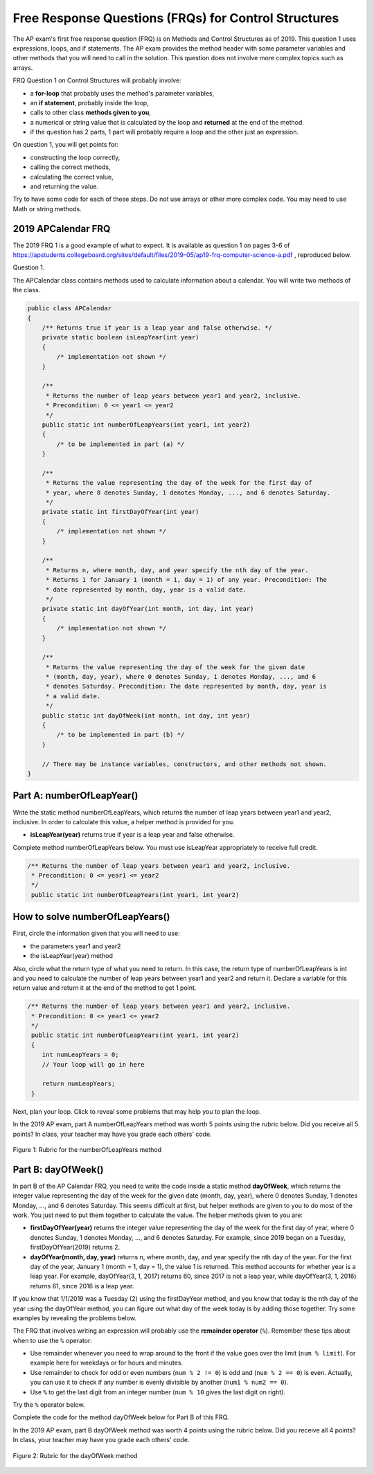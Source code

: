 .. qnum::
   :prefix: 4-11-
   :start: 1

Free Response Questions (FRQs) for Control Structures
=====================================================

.. index::
    single: control structures
    single: free response

The AP exam's first free response question (FRQ) is on Methods and Control Structures as of 2019. This question 1 uses expressions, loops, and if statements. The AP exam provides the method header with some parameter variables and other methods that you will need to call in the solution. This question does not involve more complex topics such as arrays.


FRQ Question 1 on Control Structures will probably involve:

- a **for-loop** that probably uses the method's parameter variables,

- an **if statement**, probably inside the loop,

- calls to other class **methods given to you**,

- a numerical or string value that is calculated by the loop and **returned** at the end of the method.

- if the question has 2 parts, 1 part will probably require a loop and the other just an expression.


On question 1, you will get points for:

- constructing the loop correctly,
- calling the correct methods,
- calculating the correct value,
- and returning the value.

Try to have some code for each of these steps. Do not use arrays or other more complex code. You may need to use Math or string methods.


2019 APCalendar FRQ
---------------------

The 2019 FRQ 1 is a good example of what to expect. It is available as question 1 on pages 3-6 of https://apstudents.collegeboard.org/sites/default/files/2019-05/ap19-frq-computer-science-a.pdf , reproduced below.

Question 1.

The APCalendar class contains methods used to calculate information about a calendar. You will write two methods of the class.

.. code-block:: java

    public class APCalendar
    {
        /** Returns true if year is a leap year and false otherwise. */
        private static boolean isLeapYear(int year)
        {
            /* implementation not shown */
        }

        /**
         * Returns the number of leap years between year1 and year2, inclusive.
         * Precondition: 0 <= year1 <= year2
         */
        public static int numberOfLeapYears(int year1, int year2)
        {
            /* to be implemented in part (a) */
        }

        /**
         * Returns the value representing the day of the week for the first day of
         * year, where 0 denotes Sunday, 1 denotes Monday, ..., and 6 denotes Saturday.
         */
        private static int firstDayOfYear(int year)
        {
            /* implementation not shown */
        }

        /**
         * Returns n, where month, day, and year specify the nth day of the year.
         * Returns 1 for January 1 (month = 1, day = 1) of any year. Precondition: The
         * date represented by month, day, year is a valid date.
         */
        private static int dayOfYear(int month, int day, int year)
        {
            /* implementation not shown */
        }

        /**
         * Returns the value representing the day of the week for the given date
         * (month, day, year), where 0 denotes Sunday, 1 denotes Monday, ..., and 6
         * denotes Saturday. Precondition: The date represented by month, day, year is
         * a valid date.
         */
        public static int dayOfWeek(int month, int day, int year)
        {
            /* to be implemented in part (b) */
        }

        // There may be instance variables, constructors, and other methods not shown.
    }

Part A: numberOfLeapYear()
---------------------------

Write the static method numberOfLeapYears, which returns the number of leap years between year1 and year2, inclusive. In order to calculate this value, a helper method is provided for you.

- **isLeapYear(year)** returns true if year is a leap year and false otherwise.

Complete method numberOfLeapYears below. You must use isLeapYear appropriately to receive full credit.

.. code-block:: java

    /** Returns the number of leap years between year1 and year2, inclusive.
     * Precondition: 0 <= year1 <= year2
     */
     public static int numberOfLeapYears(int year1, int year2)



How to solve numberOfLeapYears()
--------------------------------

First, circle the information given that you will need to use:

- the parameters year1 and year2
- the isLeapYear(year) method

Also, circle what the return type of what you need to return. In this case, the return type of numberOfLeapYears is int and you need to calculate the number of leap years between year1 and year2 and return it. Declare a variable for this return value and return it at the end of the method to get 1 point.


.. code-block:: java

    /** Returns the number of leap years between year1 and year2, inclusive.
     * Precondition: 0 <= year1 <= year2
     */
     public static int numberOfLeapYears(int year1, int year2)
     {
        int numLeapYears = 0;
        // Your loop will go in here

        return numLeapYears;
     }

Next, plan your loop. Click to reveal some problems that may help you to plan the loop.

.. reveal:: call_loop_type_r1
   :showtitle: Reveal Problems
   :hidetitle: Hide Problems
   :optional:

   .. mchoice:: callooptype
        :answer_a: for loop
        :answer_b: while loop
        :correct: a
        :feedback_a: Use a for loop when you know how many times a loop needs to execute.
        :feedback_b: Although you could use a while loop. It is  easier to use a for loop in this case. Use a while loop when you don't know how many times a loop needs to execute.

        Which loop should you use to count the number of leap years between year1 and year2?

   .. mchoice:: calloop2
        :answer_a: Loop from 0 to year1
        :answer_b: Loop from 0 to year2
        :answer_c: Loop from 2020 to 2030
        :answer_d: Loop from year1 to year2
        :correct: d
        :feedback_a: You need to count the leap years between year1 and year2. The problem does not mention starting at year 0.
        :feedback_b: You need to count the leap years between year1 and year2. The problem does not mention starting at year 0.
        :feedback_c: You need to count the leap years between year1 and year2. The problem does not mention starting at year 2020.
        :feedback_d: You need to count the leap years between year1 and year2.

        What is the starting and ending values for the loop to count the leap years between year 1 and year 2?

.. reveal:: call_loop_type_r2
   :showtitle: Reveal Algorithm
   :hidetitle: Hide Algorithm
   :optional:

   It is usually easiest to use a **for loop** if you know how many times the loop should execute using the given information. Figure out what the initial and ending values of the loop variable should be. Some of the method parameters will usually be used for these. In this case, we need to loop from year1 to year2.  The preconditions stated for the method tells us that we don't have to worry about year1 and year2 being out of order or below 0. So don't waste time on error-checking these values. Here's a possible loop:

   .. code-block:: java

      for(int i = year1 ; i <= year2 ; i++)
      {

      }

   Note that you are given a method to use called isLeapYear(). The method header for it says that it returns a boolean. Any method that starts with the word "is" usually returns a boolean. If it returns a boolean, that is a signal to you that you should use it in an if statement. The method will usually take an argument. If it is used inside the loop, this could be the loop variable. For example,

   .. code-block:: java

      if (isLeapYear(i))
          ...

   Put all of the code together to solve this problem.

.. activecode:: APCalendarFRQPartA
   :language: java
   :autograde: unittest

   Write the code for the method numberOfLeapYears below and run to test it.
   ~~~~
   import java.util.GregorianCalendar;

   public class APCalendar
   {

       /**
        * Returns the number of leap years between year1 and year2, inclusive.
        * Precondition: 0 <= year1 <= year2
        */
       public static int numberOfLeapYears(int year1, int year2)
       {
           // WRITE YOUR CODE HERE

       }

       /** Returns true if year is a leap year and false otherwise. */
       private static boolean isLeapYear(int year)
       {
           return new GregorianCalendar().isLeapYear(year);
       }

       public static void main(String[] args)
       {
           int answer = APCalendar.numberOfLeapYears(2000, 2050);
           System.out.println("Your answer should be 13: " + answer);
       }
   }

   ====
   import static org.junit.Assert.*;

   import org.junit.*;

   import java.io.*;

   public class RunestoneTests extends CodeTestHelper
   {
       public RunestoneTests()
       {
           super("APCalendar");
       }

       @Test
       public void test1()
       {
           String output = getMethodOutput("main");
           String expect = "Your answer should be 13: 13";

           boolean passed = getResults(expect, output, "Running main");
           assertTrue(passed);
       }

       @Test
       public void test2()
       {
           int answer = APCalendar.numberOfLeapYears(1990, 2100);
           int expect = 27;

           boolean passed = getResults("" + expect, "" + answer, "numberOfLeapYears(1990, 2100)");
           assertTrue(passed);
       }

       @Test
       public void test3()
       {
           int answer = APCalendar.numberOfLeapYears(2001, 2002);
           int expect = 0;

           boolean passed = getResults("" + expect, "" + answer, "numberOfLeapYears(2001, 2002)");
           assertTrue(passed);
       }
   }

In the 2019 AP exam, part A numberOfLeapYears method was worth 5 points using the rubric below. Did you receive all 5 points? In class, your teacher may have you grade each others' code.


.. figure:: Figures/numberOfLeapYearsRubric.png
    :width: 700px
    :align: center
    :alt: Rubric for the numberOfLeapYears method
    :figclass: align-center

    Figure 1: Rubric for the numberOfLeapYears method


Part B: dayOfWeek()
---------------------------

In part B of the AP Calendar FRQ, you need to write the code inside a static method **dayOfWeek**, which returns the integer value representing the day of the week for the given date (month, day, year), where 0 denotes Sunday, 1 denotes Monday, ..., and 6 denotes Saturday.  This seems difficult at first, but helper methods are given to you to do most of the work. You just need to put them together to calculate the value. The helper methods given to you are:

- **firstDayOfYear(year)** returns the integer value representing the day of the week for the first day of year, where 0 denotes Sunday, 1 denotes Monday, ..., and 6 denotes Saturday. For example, since 2019 began on a Tuesday, firstDayOfYear(2019) returns 2.

- **dayOfYear(month, day, year)** returns n, where month, day, and year specify the nth day of the year. For the first day of the year, January 1 (month = 1, day = 1), the value 1 is returned. This method accounts for whether year is a leap year. For example, dayOfYear(3, 1, 2017) returns 60, since 2017 is not a leap year, while dayOfYear(3, 1, 2016) returns 61, since 2016 is a leap year.


If you know that 1/1/2019 was a Tuesday (2) using the firstDayYear method, and you know that today is the nth day of the year using the dayOfYear method, you can figure out what day of the week today is by adding those together. Try some examples by revealing the problems below.

.. reveal:: dow_r1
   :showtitle: Reveal Problem
   :hidetitle: Hide Problem
   :optional:

   .. mchoice:: dow1
        :answer_a: Wednesday (3)
        :answer_b: Thursday (4)
        :answer_c: Friday (5)
        :answer_d: Saturday (6)
        :correct: c
        :feedback_a: Since 1/1/19 is a Tuesday, Jan. 4th 2019 is 3 days later.
        :feedback_b: Since 1/1/19 is a Tuesday, Jan. 4th 2019 is 3 days later.
        :feedback_c: Since 1/1/19 is a Tuesday, Jan. 4th 2019 is 3 days later on a Friday.
        :feedback_d: Since 1/1/19 is a Tuesday, Jan. 4th 2019 is 3 days later.

        If firstDayOfYear(2019) returns 2 for a Tuesday for 1/1/2019, what day of the week is Jan. 4th 2019?

.. reveal:: dow_r2
   :showtitle: Reveal Problem
   :hidetitle: Hide Problem
   :optional:

   .. mchoice:: dow2
        :answer_a: firstDayOfYear(2019) + dayOfYear(1,4,2019)
        :answer_b: firstDayOfYear(2019) + dayOfYear(1,4,2019) - 1
        :answer_c: firstDayOfYear(2019) - dayOfYear(1,4,2019)
        :answer_d: firstDayOfYear(2019) * dayOfYear(1,4,2019)
        :correct: b
        :feedback_a: You must start at the firstDayOfYear and add on the days following up until that date - 1 since you start counting at 1.
        :feedback_b: You must start at the firstDayOfYear and add on the days following up until that date - 1 since you start counting at 1.
        :feedback_c: You must start at the firstDayOfYear and add on the days following up until that date.
        :feedback_d: You must start at the firstDayOfYear and add on the days following up until that date.

        Which of the following expressions return the right value for the day of the week (5) for Jan. 4th 2019 given that firstDayOfYear(2019) returns 2 and dayOfYear(1,4,2019) returns 4?

.. reveal:: dow_r3
   :showtitle: Reveal Problem
   :hidetitle: Hide Problem
   :optional:

   .. mchoice:: dow3
        :answer_a: 1
        :answer_b: 2
        :answer_c: 3
        :answer_d: 9
        :correct: b
        :feedback_a: Since 1/1/19 is a Tuesday (2), Jan. 8th 2019, the 8th day of the year, is 7 days later, but since there are only 7 days of the week, so we need to start over at 0 on each Sunday.
        :feedback_b: Since 1/1/19 is a Tuesday, Jan. 8th 2019 is 7 days later so would fall on the same day of the week.
        :feedback_c: Since 1/1/19 is a Tuesday, Jan. 8th 2019 is 7 days later.
        :feedback_d: Since 1/1/19 is a Tuesday (2), Jan. 8th 2019, the 8th day of the year, is 7 days later, but since there are only 7 days of the week, so we need to start over at 0 on each Sunday.

        If firstDayOfYear(2019) returns 2 for a Tuesday for 1/1/2019, what day of the week from (0-6 where 0 is Sunday) is Jan. 8th 2019?


   If we used the formula in the exercise above for the date 1/8/2019, we would get 9:

   - firstDayOfYear(2019) + dayOfYear(1,8,2019) - 1 = 2 + 8 - 1 = 9

   But there is no 9th day of week. There are only 7 days of the week. So when we reach a Sunday, we must start back at 0. This is a place where the remainder operator % is useful. Note that 9 % 7 = 2 which means that 1/8/2019 is the 2nd day of the week starting at 0.


The FRQ that involves writing an expression will probably use the **remainder operator** (``%``). Remember these tips about when to use the ``%`` operator:

- Use remainder whenever you need to wrap around to the front if the value goes over the limit (``num % limit``). For example here for weekdays or for hours and minutes.

- Use remainder to check for odd or even numbers (``num % 2 != 0``) is odd and (``num % 2 == 0``) is even. Actually, you can use it to check if any number is evenly divisible by another (``num1 % num2 == 0``).

- Use ``%`` to get the last digit from an integer number (``num % 10`` gives the last digit on right).

Try the ``%`` operator below.

.. reveal:: mod_r
   :showtitle: Reveal Problem
   :hidetitle: Hide Problem
   :optional:

   .. activecode:: mod
       :language: java
       :autograde: unittest

       Complete the program below to figure out a day of the week from 0-6 where 0 is Sunday and 6 is Saturday for 7 days of the week. What value would you use for the divisor?
       ~~~~
       public class Mod
       {
          public static void main(String[] args)
          {
            int day1 = 7;
            int day2 = 8;
            int day3 = 9;
            // fill in the divisor value below
            int divisor =   ;
            System.out.println("Remainder of " + day1 + "/" + divisor + " is " + (day1 % divisor) );
            System.out.println("Remainder of " + day2 + "/" + divisor + " is " + (day2 % divisor) );
            System.out.println("Remainder of " + day3 + "/" + divisor + " is " + (day3 % divisor) );
          }
       }
       ====
       import static org.junit.Assert.*;

       import org.junit.*;

       import java.io.*;

       public class RunestoneTests extends CodeTestHelper
       {
           public RunestoneTests()
           {
               super("Mod");
           }

           @Test
           public void test1()
           {
               String output = getMethodOutput("main");
               String expect = "Remainder of 7/7 is 0\nRemainder of 8/7 is 1\nRemainder of 9/7 is 2";

               boolean passed = getResults(expect, output, "Running main");
               assertTrue(passed);
           }
       }

.. reveal:: dow_r4
   :showtitle: Reveal Problem
   :hidetitle: Hide Problem
   :optional:

   .. mchoice:: dow4
        :answer_a: firstDayOfYear(2019) + dayOfYear(1,8,2019)
        :answer_b: firstDayOfYear(2019) + dayOfYear(1,8,2019) - 1
        :answer_c: firstDayOfYear(2019) + dayOfYear(1,8,2019) % 7
        :answer_d: firstDayOfYear(2019) + dayOfYear(1,8,2019) - 1 % 4
        :answer_e: (firstDayOfYear(2019) + dayOfYear(1,8,2019) - 1) % 7
        :correct: e
        :feedback_a: This would return 10 but there are only 7 days of the week.
        :feedback_b: This would return 9 but there are only 7 days of the week.
        :feedback_c: Remember that % has precedence so this would return 2 + (8 % 7) = 2 + 1 = 3
        :feedback_d: Remainder 4 does not make sense because there are 7 days of the week.
        :feedback_e: This would return (2 + 8 - 1) % 7 = 2.

        Which of the following expressions return the right value for the day of the week (2) for Jan. 8th 2019 given that firstDayOfYear(2019) returns 2 and dayOfYear(1,8,2019) returns 8?

Complete the code for the method dayOfWeek below for Part B of this FRQ.

.. activecode:: APCalendarFRQPartB
   :language: java
   :autograde: unittest

   Write the code for the method dayOfWeek below and run to test it. Then, try it with today's date and see if it returns the right value.
   ~~~~
   import java.util.Calendar;
   import java.util.GregorianCalendar;

   public class APCalendar
   {

       /**
        * Returns the value representing the day of the week for the given date
        * (month, day, year), where 0 denotes Sunday, 1 denotes Monday, ..., and 6
        * denotes Saturday. Precondition: The date represented by month, day, year is
        * a valid date.
        */
       public static int dayOfWeek(int month, int day, int year)
       {
           // WRITE YOUR CODE HERE using methods firstDayOfYear and dayOfYear

       }

       public static void main(String[] args)
       {
           int answer = APCalendar.dayOfWeek(1, 8, 2019);
           System.out.println("Your answer should be 2: " + answer);
       }

       /**
        * Returns the value representing the day of the week for the first day of
        * year, where 0 denotes Sunday, 1 denotes Monday, ..., and 6 denotes Saturday.
        */
       private static int firstDayOfYear(int year)
       {
           GregorianCalendar gc = new GregorianCalendar(year, Calendar.JANUARY, 1);
           return gc.get(Calendar.DAY_OF_WEEK) - 1;
       }

       /**
        * Returns n, where month, day, and year specify the nth day of the year.
        * Returns 1 for January 1 (month = 1, day = 1) of any year. Precondition: The
        * date represented by month, day, year is a valid date.
        */
       private static int dayOfYear(int month, int day, int year)
       {
           GregorianCalendar gc = new GregorianCalendar(year, month - 1, day);
           return gc.get(Calendar.DAY_OF_YEAR);
       }
   }

   ====
   import static org.junit.Assert.*;

   import org.junit.*;

   import java.io.*;

   public class RunestoneTests extends CodeTestHelper
   {
       public RunestoneTests()
       {
           super("APCalendar");
       }

       @Test
       public void test1()
       {
           String output = getMethodOutput("main");
           String expect = "Your answer should be 2: 2";

           boolean passed = getResults(expect, output, "Running main");
           assertTrue(passed);
       }

       @Test
       public void test2()
       {
           int answer = APCalendar.dayOfWeek(7, 2, 2020);
           int expect = 4;

           boolean passed = getResults("" + expect, "" + answer, "dayOfWeek(7, 2, 2020)");
           assertTrue(passed);
       }

       @Test
       public void test3()
       {
           int answer = APCalendar.dayOfWeek(2, 29, 2022);
           int expect = 2;

           boolean passed = getResults("" + expect, "" + answer, "dayOfWeek(2, 29, 2022)");
           assertTrue(passed);
       }
   }

In the 2019 AP exam, part B dayOfWeek method was worth 4 points using the rubric below. Did you receive all 4 points? In class, your teacher may have you grade each others' code.


.. figure:: Figures/dayOfWeekRubric.png
    :width: 700px
    :align: center
    :alt: Rubric for the dayOfWeek method
    :figclass: align-center

    Figure 2: Rubric for the dayOfWeek method
